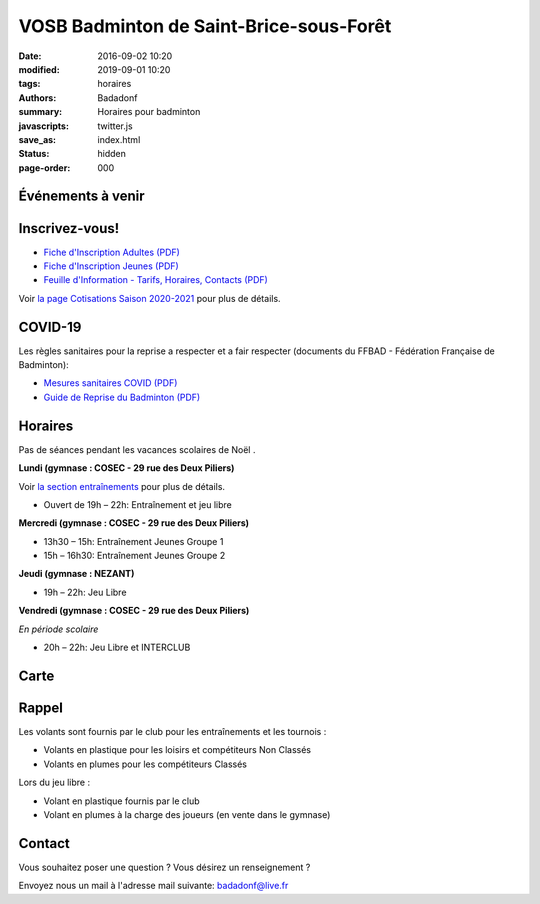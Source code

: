 VOSB Badminton de Saint-Brice-sous-Forêt
########################################

:date: 2016-09-02 10:20
:modified: 2019-09-01 10:20
:tags: horaires
:authors: Badadonf
:summary: Horaires pour badminton
:javascripts: twitter.js
:save_as: index.html
:status: hidden
:page-order: 000

Événements à venir 
------------------

.. raw:: html

    <div class="bg-success">

    Nous reprendrons le Bad le Lundi 7 Septembre, 2020 au Gymnase du Cosec à partir de 19 heures!
.. raw:: html

    </div>
    <br />

.. image:: ./images/tournoi_vierzon_2011.jpg
    :align: right
    :alt: micka

Inscrivez-vous!
---------------

+ `Fiche d'Inscription Adultes (PDF) <{static}/pdfs/feuille_202021/Fiche_Inscription_Adultes.pdf>`_
+ `Fiche d'Inscription Jeunes (PDF) <{static}/pdfs/feuille_202021/Fiche_Inscription_Jeunes.pdf>`_
+ `Feuille d'Information - Tarifs, Horaires, Contacts (PDF) <{static}/pdfs/feuille_202021/Feuille_Information.pdf>`_

Voir `la page Cotisations Saison 2020-2021 <{filename}/pages/leclub.rst>`_ pour plus de détails.

COVID-19
--------

Les règles sanitaires pour la reprise a respecter et a fair respecter (documents du FFBAD - Fédération Française de Badminton):

+ `Mesures sanitaires COVID (PDF) <{static}/pdfs/feuille_202021/Mesures_sanitaires_COVID-19.pdf>`_ 
+ `Guide de Reprise du Badminton (PDF) <{static}/pdfs/feuille_202021/Guide_reprise_FFBAD.pdf>`_

Horaires
--------
    
Pas de séances pendant les vacances scolaires de Noël . 

**Lundi (gymnase : COSEC - 29 rue des Deux Piliers)**

Voir `la section entraînements <{filename}/pages/leclub.rst>`_ pour plus de détails. 

* Ouvert de 19h – 22h: Entraînement et jeu libre

**Mercredi (gymnase : COSEC - 29 rue des Deux Piliers)**

* 13h30 – 15h: Entraînement Jeunes Groupe 1
* 15h – 16h30: Entraînement Jeunes Groupe 2

**Jeudi (gymnase : NEZANT)**

* 19h – 22h: Jeu Libre

**Vendredi (gymnase : COSEC - 29 rue des Deux Piliers)**

*En période scolaire*

* 20h – 22h: Jeu Libre et INTERCLUB

Carte
-----

.. raw:: html
    :file: map.html

Rappel
------

.. image:: ./images/logo_club.png
    :align: right
    :alt: logo

Les volants sont fournis par le club pour les entraînements et les tournois :

* Volants en plastique pour les loisirs et compétiteurs Non Classés
* Volants en plumes pour les compétiteurs Classés

Lors du jeu libre :

* Volant en plastique fournis par le club
* Volant en plumes à la charge des joueurs (en vente dans le gymnase)

Contact
-------

Vous souhaitez poser une question ? Vous désirez un renseignement ?

Envoyez nous un mail à l'adresse mail suivante: badadonf@live.fr



